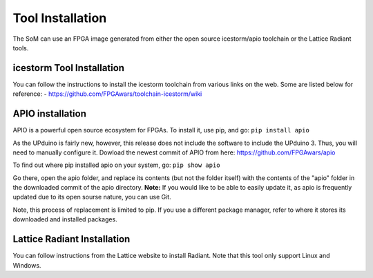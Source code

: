 Tool Installation
=================

The SoM can use an FPGA image generated from either the open source icestorm/apio toolchain or the Lattice Radiant tools.


icestorm Tool Installation
----

You can follow the instructions to install the icestorm toolchain from various links on the web. Some are listed below for reference:
- https://github.com/FPGAwars/toolchain-icestorm/wiki

APIO installation
-----------------

APIO is a powerful open source ecosystem for FPGAs. To install it, use pip, and go:
``pip install apio``

As the UPduino is fairly new, however, this release does not include the software to include the UPduino 3. Thus, you will need to manually configure it. Dowload the newest commit of APIO from here: https://github.com/FPGAwars/apio

To find out where pip installed apio on your system, go:
``pip show apio``

Go there, open the apio folder, and replace its contents (but not the folder itself) with the contents of the "apio" folder in the downloaded commit of the apio directory. **Note:** If you would like to be able to easily update it, as apio is frequently updated due to its open sourse nature, you can use Git.

Note, this process of replacement is limited to pip. If you use a different package manager, refer to where it stores its downloaded and installed packages.

Lattice Radiant Installation
----
You can follow instructions from the Lattice website to install Radiant. Note that this tool only support Linux and Windows.
